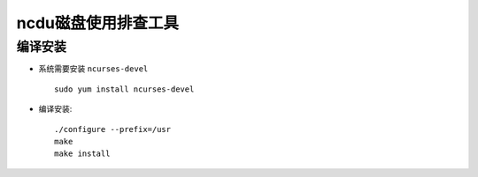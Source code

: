 .. _ncdu:

======================
ncdu磁盘使用排查工具
======================

编译安装
=============

- 系统需要安装 ``ncurses-devel`` ::

   sudo yum install ncurses-devel

- 编译安装::

   ./configure --prefix=/usr
   make
   make install
